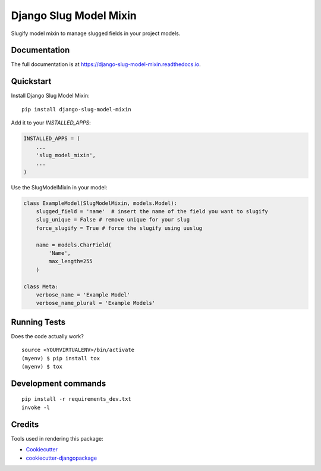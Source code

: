 =============================
Django Slug Model Mixin
=============================

.. image:: https://badge.fury.io/py/slug-model-mixin.svg/?style=flat-square
    :target: https://badge.fury.io/py/slug-model-mixin

.. image:: https://readthedocs.org/projects/pip/badge/?version=latest&style=flat-square
    :target: https://django-slug-model-mixin.readthedocs.io/en/latest/

.. image:: https://img.shields.io/coveralls/github/frankhood/django-slug-model-mixin/main?style=flat-square
    :target: https://coveralls.io/github/frankhood/django-slug-model-mixin?branch=main
    :alt: Coverage Status

Slugify model mixin to manage slugged fields in your project models.

Documentation
-------------

The full documentation is at https://django-slug-model-mixin.readthedocs.io.

Quickstart
----------

Install Django Slug Model Mixin::

    pip install django-slug-model-mixin

Add it to your `INSTALLED_APPS`:

.. code-block:: python

    INSTALLED_APPS = (
        ...
        'slug_model_mixin',
        ...
    )

Use the SlugModelMixin in your model:

.. code-block:: python

    class ExampleModel(SlugModelMixin, models.Model):
        slugged_field = 'name'  # insert the name of the field you want to slugify
        slug_unique = False # remove unique for your slug
        force_slugify = True # force the slugify using uuslug

        name = models.CharField(
            'Name',
            max_length=255
        )

    class Meta:
        verbose_name = 'Example Model'
        verbose_name_plural = 'Example Models'


Running Tests
-------------

Does the code actually work?

::

    source <YOURVIRTUALENV>/bin/activate
    (myenv) $ pip install tox
    (myenv) $ tox


Development commands
---------------------

::

    pip install -r requirements_dev.txt
    invoke -l


Credits
-------

Tools used in rendering this package:

*  Cookiecutter_
*  `cookiecutter-djangopackage`_

.. _Cookiecutter: https://github.com/audreyr/cookiecutter
.. _`cookiecutter-djangopackage`: https://github.com/pydanny/cookiecutter-djangopackage
